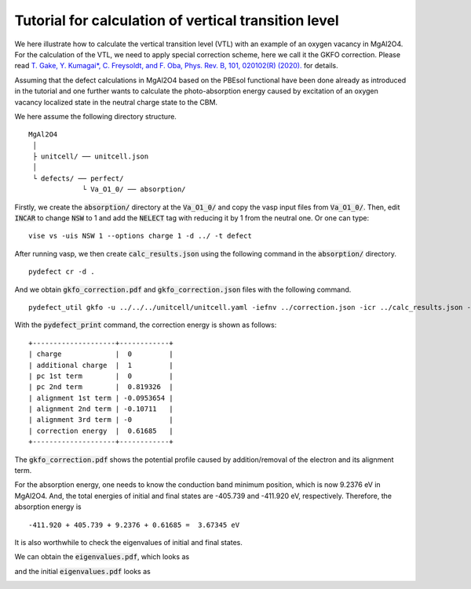 Tutorial for calculation of vertical transition level
-----------------------------------------------------

We here illustrate how to calculate the vertical transition level (VTL)
with an example of an oxygen vacancy in MgAl2O4.
For the calculation of the VTL, we need to apply special correction scheme,
here we call it the GKFO correction.
Please read
`T. Gake, Y. Kumagai*, C. Freysoldt, and F. Oba, Phys. Rev. B, 101, 020102(R) (2020).
<link.aps.org/doi/10.1103/PhysRevB.101.020102>`_
for details.

Assuming that the defect calculations in MgAl2O4 based on the PBEsol functional
have been done already as introduced in the tutorial
and one further wants to calculate the photo-absorption energy caused by excitation
of an oxygen vacancy localized state in the neutral charge state to the CBM.

We here assume the following directory structure.

::

    MgAl2O4
     │
     ├ unitcell/ ── unitcell.json
     │
     └ defects/ ── perfect/
                 └ Va_O1_0/ ── absorption/

Firstly, we create the :code:`absorption/` directory at the :code:`Va_O1_0/`
and copy the vasp input files from :code:`Va_O1_0/`.
Then, edit :code:`INCAR` to change :code:`NSW` to 1 and add the :code:`NELECT` tag with
reducing it by 1 from the neutral one.
Or one can type:

::

    vise vs -uis NSW 1 --options charge 1 -d ../ -t defect

After running vasp, we then create :code:`calc_results.json`
using the following command in the :code:`absorption/` directory.

::

    pydefect cr -d .


And we obtain :code:`gkfo_correction.pdf` and :code:`gkfo_correction.json` files with the following command.

::

    pydefect_util gkfo -u ../../../unitcell/unitcell.yaml -iefnv ../correction.json -icr ../calc_results.json -fcr calc_results.json -cd 1

With the :code:`pydefect_print` command, the correction energy is shown as follows:


::

    +--------------------+------------+
    | charge             |  0         |
    | additional charge  |  1         |
    | pc 1st term        |  0         |
    | pc 2nd term        |  0.819326  |
    | alignment 1st term | -0.0953654 |
    | alignment 2nd term | -0.10711   |
    | alignment 3rd term | -0         |
    | correction energy  |  0.61685   |
    +--------------------+------------+


The :code:`gkfo_correction.pdf` shows the potential profile caused by addition/removal
of the electron and its alignment term.

.. image:: gkfo_correction.png


For the absorption energy, one needs to know the conduction band minimum position,
which is now 9.2376 eV in MgAl2O4. And, the total energies of initial and final states are
-405.739 and -411.920 eV, respectively.
Therefore, the absorption energy is

::

    -411.920 + 405.739 + 9.2376 + 0.61685 =  3.67345 eV

It is also worthwhile to check the eigenvalues of initial and final states.

We can obtain the :code:`eigenvalues.pdf`, which looks as

.. image:: eigenvalues_final.png

and the initial :code:`eigenvalues.pdf` looks as

.. image:: eigenvalues_initial.png


